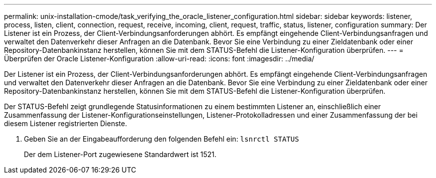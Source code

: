 ---
permalink: unix-installation-cmode/task_verifying_the_oracle_listener_configuration.html 
sidebar: sidebar 
keywords: listener, process, listen, client, connection, request, receive, incoming, client, request, traffic, status, listener, configuration 
summary: Der Listener ist ein Prozess, der Client-Verbindungsanforderungen abhört. Es empfängt eingehende Client-Verbindungsanfragen und verwaltet den Datenverkehr dieser Anfragen an die Datenbank. Bevor Sie eine Verbindung zu einer Zieldatenbank oder einer Repository-Datenbankinstanz herstellen, können Sie mit dem STATUS-Befehl die Listener-Konfiguration überprüfen. 
---
= Überprüfen der Oracle Listener-Konfiguration
:allow-uri-read: 
:icons: font
:imagesdir: ../media/


[role="lead"]
Der Listener ist ein Prozess, der Client-Verbindungsanforderungen abhört. Es empfängt eingehende Client-Verbindungsanfragen und verwaltet den Datenverkehr dieser Anfragen an die Datenbank. Bevor Sie eine Verbindung zu einer Zieldatenbank oder einer Repository-Datenbankinstanz herstellen, können Sie mit dem STATUS-Befehl die Listener-Konfiguration überprüfen.

Der STATUS-Befehl zeigt grundlegende Statusinformationen zu einem bestimmten Listener an, einschließlich einer Zusammenfassung der Listener-Konfigurationseinstellungen, Listener-Protokolladressen und einer Zusammenfassung der bei diesem Listener registrierten Dienste.

. Geben Sie an der Eingabeaufforderung den folgenden Befehl ein:
`lsnrctl STATUS`
+
Der dem Listener-Port zugewiesene Standardwert ist 1521.



